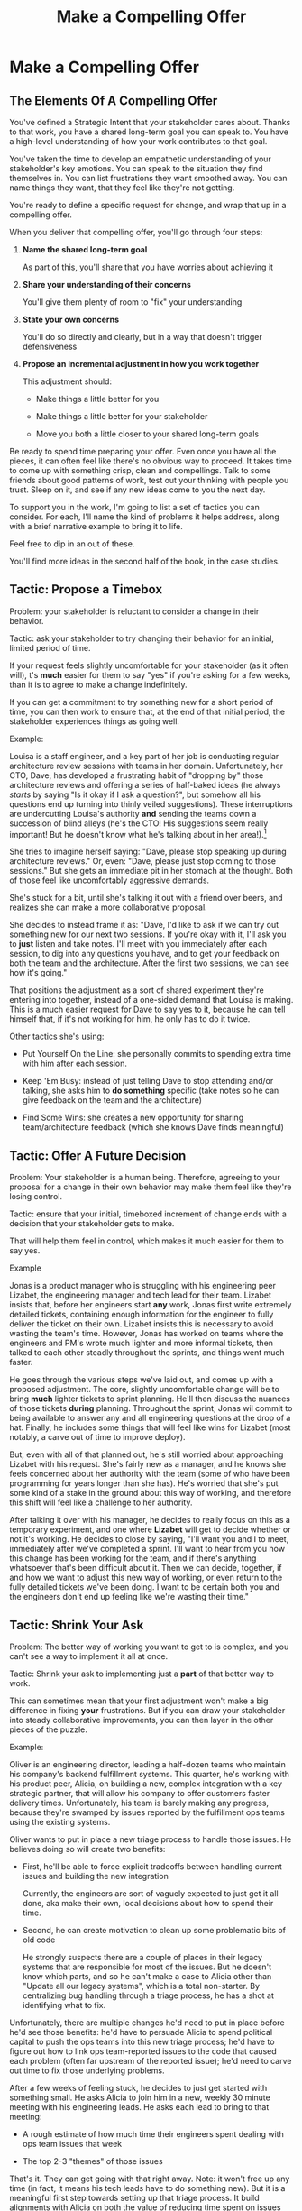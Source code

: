 :PROPERTIES:
:ID:       5C7A0B37-8984-4A1F-8371-C1FCEB637174
:END:
#+title: Make a Compelling Offer
#+filetags: :Chapter:
* Make a Compelling Offer
** The Elements Of A Compelling Offer

You've defined a Strategic Intent that your stakeholder cares about. Thanks to that work, you have a shared long-term goal you can speak to. You have a high-level understanding of how your work contributes to that goal.

You've taken the time to develop an empathetic understanding of your stakeholder's key emotions. You can speak to the situation they find themselves in. You can list frustrations they want smoothed away. You can name things they want, that they feel like they're not getting.

You're ready to define a specific request for change, and wrap that up in a compelling offer.

When you deliver that compelling offer, you'll go through four steps:

1. *Name the shared long-term goal*

   As part of this, you'll share that you have worries about achieving it

2. *Share your understanding of their concerns*

   You'll give them plenty of room to "fix" your understanding

3. *State your own concerns*

   You'll do so directly and clearly, but in a way that doesn't trigger defensiveness

4. *Propose an incremental adjustment in how you work together*

   This adjustment should:

    - Make things a little better for you

    - Make things a little better for your stakeholder

    - Move you both a little closer to your shared long-term goals

Be ready to spend time preparing your offer. Even once you have all the pieces, it can often feel like there's no obvious way to proceed. It takes time to come up with something crisp, clean and compellings. Talk to some friends about good patterns of work, test out your thinking with people you trust. Sleep on it, and see if any new ideas come to you the next day.

To support you in the work, I'm going to list a set of tactics you can consider. For each, I'll name the kind of problems it helps address, along with a brief narrative example to bring it to life.

Feel free to dip in an out of these.

You'll find more ideas in the second half of the book, in the case studies.

** Tactic: Propose a Timebox

Problem: your stakeholder is reluctant to consider a change in their behavior.

Tactic: ask your stakeholder to try changing their behavior for an initial, limited period of time.

If your request feels slightly uncomfortable for your stakeholder (as it often will), t's *much* easier for them to say "yes" if you're asking for a few weeks, than it is to agree to make a change indefinitely.

If you can get a commitment to try something new for a short period of time, you can then work to ensure that, at the end of that initial period, the stakeholder experiences things as going well.

Example:

Louisa is a staff engineer, and a key part of her job is conducting regular architecture review sessions with teams in her domain. Unfortunately, her CTO, Dave, has developed a frustrating habit of "dropping by" those architecture reviews and offering a series of half-baked ideas (he always /starts/ by saying "Is it okay if I ask a question?", but somehow all his questions end up turning into thinly veiled suggestions). These interruptions are undercutting Louisa's authority *and* sending the teams down a succession of blind alleys (he's the CTO! His suggestions seem really important! But he doesn't know what he's talking about in her area!).[fn:: "Wait, Dan, I just remembered: *you've* been a CTO. Did your directs ask you to stop talking at architecture reviews at some point?" Um... maybe we should just move on.]

She tries to imagine herself saying: "Dave, please stop speaking up during architecture reviews." Or, even: "Dave, please just stop coming to those sessions." But she gets an immediate pit in her stomach at the thought. Both of those feel like uncomfortably aggressive demands.

She's stuck for a bit, until she's talking it out with a friend over beers, and realizes she can make a more collaborative proposal.

She decides to instead frame it as: "Dave, I'd like to ask if we can try out something new for our next two sessions. If you're okay with it, I'll ask you to *just* listen and take notes. I'll meet with you immediately after each session, to dig into any questions you have, and to get your feedback on both the team and the architecture. After the first two sessions, we can see how it's going."

That positions the adjustment as a sort of shared experiment they're entering into together, instead of a one-sided demand that Louisa is making. This is a much easier request for Dave to say yes to it, because he can tell himself that, if it's not working for him, he only has to do it twice.

Other tactics she's using:

 - Put Yourself On the Line: she personally commits to spending extra time with him after each session.

 - Keep 'Em Busy: instead of just telling Dave to stop attending and/or talking, she asks him to *do something* specific (take notes so he can give feedback on the team and the architecture)

 - Find Some Wins: she creates a new opportunity for sharing team/architecture feedback (which she knows Dave finds meaningful)

** Tactic: Offer A Future Decision

Problem: Your stakeholder is a human being. Therefore, agreeing to your proposal for a change in their own behavior may make them feel like they're losing control.

Tactic: ensure that your initial, timeboxed increment of change ends with a decision that your stakeholder gets to make.

That will help them feel in control, which makes it much easier for them to say yes.

Example

Jonas is a product manager who is struggling with his engineering peer Lizabet, the engineering manager and tech lead for their team. Lizabet insists that, before her engineers start *any* work, Jonas first write extremely detailed tickets, containing enough information for the engineer to fully deliver the ticket on their own. Lizabet insists this is necessary to avoid wasting the team's time. However, Jonas has worked on teams where the engineers and PM's wrote much lighter and more informal tickets, then talked to each other steadly throughout the sprints, and things went much faster.

He goes through the various steps we've laid out, and comes up with a proposed adjustment. The core, slightly uncomfortable change will be to bring *much* lighter tickets to sprint planning. He'll then discuss the nuances of those tickets *during* planning. Throughout the sprint, Jonas wil commit to being available to answer any and all engineering questions at the drop of a hat. Finally, he includes some things that will feel like wins for Lizabet (most notably, a carve out of time to improve deploy).

But, even with all of that planned out, he's still worried about approaching Lizabet with his request. She's fairly new as a manager, and he knows she feels concerned about her authority with the team (some of who have been programming for years longer than she has). He's worried that she's put some kind of a stake in the ground about this way of working, and therefore this shift will feel like a challenge to her authority.

After talking it over with his manager, he decides to really focus on this as a temporary experiment, and one where *Lizabet* will get to decide whether or not it's working. He decides to close by saying, "I'll want you and I to meet, immediately after we've completed a sprint. I'll want to hear from you how this change has been working for the team, and if there's anything whatsoever that's been difficult about it. Then we can decide, together, if and how we want to adjust this new way of working, or even return to the fully detailed tickets we've been doing. I want to be certain both you and the engineers don't end up feeling like we're wasting their time."

** Tactic: Shrink Your Ask

Problem: The better way of working you want to get to is complex, and you can't see a way to implement it all at once.

Tactic: Shrink your ask to implementing just a *part* of that better way to work.

This can sometimes mean that your first adjustment won't make a big difference in fixing *your* frustrations. But if you can draw your stakeholder into steady collaborative improvements, you can then layer in the other pieces of the puzzle.

Example:

Oliver is an engineering director, leading a half-dozen teams who maintain his company's backend fulfillment systems. This quarter, he's working with his product peer, Alicia, on building a new, complex integration with a key strategic partner, that will allow his company to offer customers faster delivery times. Unfortunately, his team is barely making any progress, because they're swamped by issues reported by the fulfillment ops teams using the existing systems.

Oliver wants to put in place a new triage process to handle those issues. He believes doing so will create two benefits:

 - First, he'll be able to force explicit tradeoffs between handling current issues and building the new integration

   Currently, the engineers are sort of vaguely expected to just get it all done, aka make their own, local decisions about how to spend their time.

 - Second, he can create motivation to clean up some problematic bits of old code

   He strongly suspects there are a couple of places in their legacy systems that are responsible for most of the issues. But he doesn't know which parts, and so he can't make a case to Alicia other than "Update all our legacy systems", which is a total non-starter. By centralizing bug handling through a triage process, he has a shot at identifying what to fix.

Unfortunately, there are multiple changes he'd need to put in place before he'd see those benefits: he'd have to persuade Alicia to spend political capital to push the ops teams into this new triage process; he'd have to figure out how to link ops team-reported issues to the code that caused each problem (often far upstream of the reported issue); he'd need to carve out time to fix those underlying problems.

After a few weeks of feeling stuck, he decides to just get started with something small. He asks Alicia to join him in a new, weekly 30 minute meeting with his engineering leads. He asks each lead to bring to that meeting:

 - A rough estimate of how much time their engineers spent dealing with ops team issues that week

 - The top 2-3 "themes" of those issues

That's it. They can get going with that right away. Note: it won't free up any time (in fact, it means his tech leads have to do something new). But it is a meaningful first step towards setting up that triage process. It build alignments with Alicia on both the value of reducing time spent on issues (because she can now see just how much time the engineers are spending), *and* on some ways she and Oliver could reduce that time (if they can identify a small number of themes which drive most of the issues, they can make a targeted technical investment to clean up those underlying problems).

It also gets Oliver closer to the triage meeting he ultimately wants. To get all the way there, he could gradually expand on that initial 30 minute meeting, layering in the other parts of how he thinks the triage could/should work.

This tactic pairs well with both Propose a Timebox, and Create Urgency Through Visibility (in the above, Oliver is essentially creating a form of visibility).

** Tactic: Link Frustrations To Outcomes

Problem: Your stakeholder doesn't seem to hear your concerns as valid or important.

Or, to put it another way: they don't understand why "your" problems matter for the business.

Tactic: use a form of "5 Whys" to develop a chain of consequences that shows how your day-to-day frustrations, if left unchecked, will eventually impact your company's long-term goals.

# Then, find ways to make early challenges in proceeding through those steps *visible*, using the Create Urgency Through Visibility tactic.

# In order to both motivate your stakeholder, *and* to identify small changes that could matter, it can be very powerful to develop a chain of logical steps that connect the work your team is doing, right now, to what your business is trying to achieve, a year or more from now (the strategic intent you've extracted from your stakeholder)

# Lay out the steps in a logical chain that lead from what your team is doing, right now, to what your business is trying to achieve, a year or more from now.

# That will allow you to see how small changes in how you work with your stakeholder could increase the odds (even slightly) of the business achieving those long-term goals.

# However, it can sometimes feel very difficult to see the impact of our day-to-day work on some distant goal.

Do this initial work by yourself or with a trusted friend. Start by naming the immediate frustration you want to work on. Then ask, "Why is this a problem for the business?"

Whatever answer you come up with, ask that same "Why" question again. Keep doing that, over and over, until you eventually arrive at the strategic intent you've extracted from your stakeholder. If you can't get to the strategic intent, talk to some people, keep refining your understanding of the business. You may even end up realizing that your current frustrations *aren't* related to achieving that strategic intent, no matter how hard you look (this isn't bad! It will let you focus your advocacy on things that do matter).

# That chain should not only show the importance of dealing with your frustrations, it should also help identify some leading indicators, which you can then target for creating visibility.

Example:

Sagar is the engineering lead on a sprint team. Unfortunately, the sales reps at his company keep pestering him with an endless series of new feature requests. When a sales rep doesn't get an immediate response, they ping Sagar over and over in Slack to "check for status". Last month, at the company party, Sagar saw Jordy, a sales rep, striding towards him with a big grin on his face, and Sagar had to fight an overwhelming desire to run away.

# , out of fear that Jordy would try to browbeat him into working on Jordy's pet feature.[fn:: He was right.]

# Sagar has been trying to get his product manager, Emily, to step in and wrangle the sales team, but, so far, she's been unwilling to do so. He's decided that, for his current bid for incremental improvement, Emily is his stakeholder.

Jordy has extracted a meaningful strategic intent from his product peer: their company needs a new product in order to keep growing revenue, and Sagar's team's work is a part of trying to develop that product.

How can Jordy connect his day-to-day frustrations to longer-term company goals?

Here is the 5 Whys he works out with a friend (a tech lead on adjacent team):

  - Why is it a problem for the business that the sales team keeps interrupting Sagar with 'urgent' feature requests?

    /Because it's distracting him and the other engineers/

  - Why is it a problem for the business that the engineers are distracted?

    /Because the team as a whole can't move quickly/

  - Why is it a problem for the business that the team isn't moving as fast as it could?

    /Because it's pushing out the delivery of the early prototypes we're trying to build/

  - Why is it a problem for the business if it takes a little longer to build those prototypes?

    /Because the ProdDev teams need to test those prototypes with customers before we can find our next product opportunity/

  - Why is it a problem for the business if it takes a little longer to find our next product opportunity?

    /Because we need to develop a new product to sell, and before we can commit multiple teams to development, we need to identify a feasible and valuable product opportunity/

  - Why is a problem for the business if it has to wait a little longer to develop a new product?

    /Because top-line revenue growth has stalled, and the company needs to show more growth by our next funding round, which is fast approaching, and we can only show more growth if the sales team has something new to sell/

With that end-to-end understanding in hand, Sagar can *authentically* explain how a small reduction in the frequency of interruptive requests from the sales team can, in a small but real way, increase the odds of the company achieving its long-term goals. And, conversely, he can show how every week they *don't* fix that broken pattern, they're drifting further behind on their most important goals.

Having all those specific steps gives him much more clear ammunition than just a vague sense that they're not moving fast enough.

That chain of consequences can also help Sagar define *leading indicators*: near-term outcomes that his team can only achieve if they get the sales reps to stop blowing up his focus. In this case, that's delivery of early prototypes. Having some options for leading indicators sets him up to use the Create Urgency Through Visibility tactic.

** Tactic: Create Urgency Through Visibility

Problem: Your stakeholder accepts that your frustrations matter, but they seem unwilling to do anything *now*.

Tactic: Create visibility into the early impact of the underlying problems, so that you can both motivate immediate action, *and* make it possible to see incremental improvement.

Example:

Dylan is a senior engineer on a team that maintains the data ingestion pipeline for his company, which imports customer data in bulk on a nightly basis. Of late, Dylan has been growing more and more worried about how his team's systems will handle the increasing load as their customer base grows (and as they acquire some customers with very large data sets). His team lead, Thomson, agrees that the current pipeline is pretty hairy and will need some reworking at some point. Unfortunately, Thomson keeps on telling Dylan that that point is absolutely not now. The team was handed a top-down OKR to plumb some new data types through the pipeline, and therefore new data types is all Thomson is willing to talk about.

Dylan gets more and more worried. One afternoon, he drafts a long, ranting email to Thomson, about how the top-down OKR's are ignoring the context of the team. The next morning, he (wisely) decides to not send that email.[fn:: he keeps the email draft around so that he can periodically reread it to make himself feel better.] He starts to spend time in the evenings trawling through random logs, looking for problems.

Finally, he comes up with a plan. He realizes that, although no one intended it, there's a specific exception that gets recorded in the logs, every time a nightly job finishes for a customer. He throws together a couple of parsing and summing scripts, puts the resulting data into a graph, and sits down with Thomson to review what he's found. Dylan is able to show Thomson that the finish time for the largest nightly jobs has been steadily creeping later and later. It looks like, if they add just a few more customers with large data sets, those finish times will land after start of business, meaning customers will be dealing with stale data. This is a Very Bad Thing, for their particular business.

Thomson emerges from that meeting ready to talk to both his product peer and his boss about carving out some time to dig into what, exactly, is causing imports to run so late.

Note: he's willing to do so *both* because he can see the risks of waiting, but also because he, *and his stakeholders*, can now see the result of various kinds of incremental investments. If they can do a little bit of work and delay the arrival of the "stale data in the morning" moment, that's a real win. If they can do a little bit of work and fix issues just for a few big customers, that might be a real win. And, as they do each of those things, everyone concerned will be able to *see* the value created.

Note: this tactic can be used in a wide variety of contexts, not just ones where precise measurements are available.

Is your team constantly stuck waiting on dependencies? Create visibility by regularly estimating how much time each work stream spends in a wait state, and therefore how much overall time is being added to individual projects.[fn:: Don't fall into the trap of estimating how much time each engineer is waiting. The problem isn't that your engineers are waiting, it's that the work isn't advancing. Sayeth Don Reinertsen: Watch the work product, not the worker.]

Is your team somehow failing to carve out time to do some early technical exploration as a first step in a large project? Create a visible, near-term milestone where your key stakeholder gets to review learnings, and help decide among a set of options. Now delays in this "early" part of a project are clear much more quickly.

Is your CEO's desire to sit in on all customer interviews stalling out the product team's ability to learn? Start tracking the number of customer interviews each week, and make this friction clear.

Creating visibility is one of my very favorite tactics. It pairs beautifully with Link Your Frustrations To Goals, with Shrink Your Ask, with Propose a Timebox.

Ultimately, I think the act of creating visibility is so profoundly helpful for getting unstuck, because it enables you and your stakeholder to literally *see* the world in the same way. Which can be a deeply meaningful way to bring you together.

# Use an example around security
** Tactic: Invite Your Stakeholder To Solve Your Problems
# Depersonalize Your Frustrations
# Invite Them To Solve Your Problems
# Make An Invitation To Solve Your Problems
# Craft An Invitation To Solve Your Problems
# Craft A Problem-Solving Invitation
# Invite Them To Solve Your Problems
# Invite Your Stakeholder To Solve Your Problems

Problem: You need to ask your stakeholder to change their behavior, but doing so risks getting into a power struggle.

# (because they will feel challenged)

Tactic: Find a way to describe the results of their behavior as a problem for the two of you to solve together. Ask them open-ended questions that offer them a chance to be an expert, and solve the problem you're laying out to them.

This is a form of what Chris Voss calls Calibrated Questions, in Never Split the Difference.

Example

Lisa is a PM in the fulfillment space, working with a key operational stakeholder: Mark Blevins, the VP of Warehousing. The Good News: Mark Blevins has worked in warehousing for almost two decades, and knows his shit. The Bad News: Mark Blevins has worked in warehousing for almost two decades, and has zero patience with anyone asking him, well, any questions whatsoever. He routinely calls Lisa at the end of her working day and demands that she improve some existing workflow, asap. When she tries to ask about the warehouse ops metrics tied to that workflow, he cuts her off and says "Look, I don't need all that crap. If I'm telling you we have to fix receiving, then we have to fix receiving. Okay?" And then hangs up.

Lisa doesn't know what to do with a stakeholder who takes a request for business metrics as a personal affront. She *wants* to solve problems with Mark, but if she can't get him to give her some basic operational metrics, how is she going to do her job? She has to make prioritization decisions, she has to set goals for her teams, for god's sake, she has to *understand* what Mark is even trying to do. She can't just tell her engineers to randomly start coding receiving workflows. She sits staring at her desk, her phone still in her hand.

She imagines confronting Mark about this directly: "If you won't give me metrics that are impacted by these operations, I won't prioritize this work." That feels like a guaranteed failure. In her interactions with Mark so far, he always seems to be spoiling for a fight.

She feels good and completely stuck.

But then, the next morning, while cleaning up after breakfast, she has an idea. She hurries into her office, clears a couple of meetings off her calendar, and gets her thoughts together. She pings Mark for "a quick check-in". When Mark appears, frowning, on her zoom screen, she starts off, briskly: "I'm really eager to work on the receiving issues we talked about yesterday. I was getting ready to get the engineers started on it, but then I realized: there have been *far* too many times that the engineers worked on some warehouse process for you, but they didn't fully understand what they were doing." She shakes her head regretfully before continuing.

"They just don't have your depth of experience in warehousing. And then, what they delivered just *didn't work*. I *hate* when that happens. I want to be sure to keep them on track this time. If they got this one right, how would you tell? Or, if they messed up, what would tell you that? What would you see, when you looked at, like, your dashboards that would show you that whatever they had launched didn't work for you, and your team? I want to hold them accountable, so that we're not wasting your time."

Mark blinks. He gruffly agrees that there have been too many failed launches. He then says, slowly, "Well, of course, I'd first look at UPH on the receiving line. But you can't /only/ look at UPH, only an idiot does that. It's *also* exception counts. Our exceptions are getting totally out of hand, we *have* to keep that under control. I'm checking exceptions every few hours, which is *batshit*. That's no way to run a building." Having delivered this statement [ultimatum, lesson, homily], he sits back with his arms folded over his chest.

Lisa has to restrain herself from grinning. She has managed to get a line on the things Mark really cares about, with a healthy side order of emotions (about the rising tide of exceptions). She's neatly avoided direct conflict, but started to draw him into collaboration around the business impacts of "fixing receiving."

Note that she "played low status": she suggested that she and the engineers *needed Mark's help*. That created space for him to be a high-status expert. It also made it difficult for him to tell her she's wrong---he'd have to suggest that the engineers know the warehouse processes as well as he does.

Of course, Mark might still be frustrated, and say, "The engineers should know how those processes work!" If he does, Lisa can just nod her head, sigh and *agree*. "You are *so* right, Mark. I really wish they did! But we're just not there yet. How can I make sure they stay on track?"

If you keep on steadily and calmly asking open-ended "How could I possibly solve my problem?" questions, often, your stakeholder will find themselves coming up with the precise solutions you've been wanting to implement. And they'll feel like the ideas are their own, not something they've been forced to do.

** Tactic: Find Wins By Hook Or By Crook

Problem: You can't figure out a way for your adjustment to immediately improve things for your stakeholder. Try as you might, you don't see how to address your frustrations in a way that directly benefits them.

Tactic: Find some win for them that you *can* offer, even if it's not strictly necessary for your adjustment.

This is where having a map of their emotions really pays off: you can almost always find some win they'll care deeply about, by thinking through their frustrations, fears, delights & dreams. E.g. you could:

 - Smooth away some frustration

 - Address some long-term fear

 - Provide a delight they've been yearning for

 - Move them towards their long-term dreams

A key: don't fall into trap of thinking of wins as just sourced from what they're explicitly asking for. You often *can't* give them what they're asking for. But you can solve for the underlying feelings they're struggling with.

If you're in the challenging situation where seemingly /nothing/ is frustrating for your stakeholder, take a look at both Link Your Frustrations To Goals and Create Urgency Through Visibility.

Example:

Marguerite and Tom are product and engineering leads for a sprint team. Fortunately, they have an excellent, high trust relationship with each other. Unfortunately, they are feeling super stuck with Marguerite's boss, Natalie, the VP of Product. Natalie likes to quote Marty Cagan all day about empowered teams... but somehow can't let her PM's make a single decision on their own. She's constantly asking for memos and briefs before she'll allow work to start; she overrules her PM's on decisions of every size and scope; she regularly takes over the planning meetings she attends to steer the teams herself.

Over a series of fevered [heads-together, whispered, outside-of-the-office] conversations over coffees, Marguerite and Tom have hashed out a first incremental adjustment they want to propose to Natalie: they will ask to run their team for a full month without her attending *any* of their weekly planning meetings. This represents a significant shift from how they've been working with her.

If they can stick with this approach for a few months, they both believe they'll be able to *visibly* help Natalie achieve her own goals. But in the short term, it there's every chance it will just feel like a significant loss of control. And, if there's one thing they know about Natalie, it's that she really, really likes to be in control.

Marguerite tries to imagine making this pitch. All she can see is Natalie squinting at them skeptically through her wire-rimmed glasses. And then bluntly refusing to go along.

Try as they might, she and Tom can't seem to find any way to make this *feel* like a win for Natalie. All Natalie ever seems to ask for is more checkpoints, more control, more direct contact with the teams---precisely the things they're going to take away.

One night, Marguerite is talking this over with her partner while they make dinner. Her partner looks up from peeling some carrots. "Look, hon, I have to ask. Is it possible you're so pissed at Natalie that you don't actually *want* to find a win for her?" Marguerite starts to protest, but trails off as the truth of it settles uncomfortably in. "or," she says, "how about if you shut up?", and throws a cherry tomato in her partner's grinning direction.

The next day, before her 1:1 with Natalie, Marguerite spends time letting go of her frustrations. She tries to allow herself to be in a place of curiosity. "Just treat this like a customer interview", she tells herself, "where you're prospecting for pain."

Then, during the conversation, she deploys her full suite of tactical empathy skills to draw out Natalie's underlying feelings.

She meets with Tom immediately after. "Okay," she say, "I might have a few things we can work with."

Tom leans forward. "Lay it on me."

First, offers Marguerite, despite Natalie's behavior, it seemss like she truly *wants* to create empowered teams, operating with meaningful independence.

That's a *dream* that she finds motivating, but it also feels incredibly far away from right now. Natalie has been telling herself a somewhat confused story about how, by giving such tight direction to the teams, she's gradually coaching them up. There's a grain of truth in that, but Natalie hasn't been able to follow through by actually stepping back, even when the teams are genuinely ready. But she truly wants to be the kind of leader who creates space for empowered teams to thrive under her.

"Huh," says Tom. "This is not a thing I would have guessed. What else?"

Marguerite shares her theory that part of why Natalie keeps jumping into the planning meetings is because *she misses working directly with engineers*.

That's a potential *delight*. Her close collaboration with engineers of every level was one of her favorite things about working as a PM. It got her mind going about product opportunities, it helped her feel grounded in terms of the tradeoffs she's pushing for. And it was just fun! Engineers are different from PM's and stakeholders, she loved staying connected with them. The planning sessions aren't actually giving her much of the thing she remembers loving, but Marguerite thinks that's part of why Natalie keeps jumping in.

Given this set of hypotheses about what is driving Natalie's behavior, Tom and Marguerite come up with two additions to their proposed increment.

First, they add something that will allow Natalie to move towards her dream of empowered teams:

 - They'll position the adjustment to Natalie as helping to learn *how* the teams can take more independent ownership

   They have enough trust with Natalie that they can lay out some ideas how to do this, see below.

   That said, if they didn't have that level of trust, they could stop at this point, an Invite Natalie To Solve Their Problems, ala: "How do you think the teams could show you that they were ready for more independent ownership?"

 - They'll schedule brief weekly touchpoints with her, where, among other things, the three of them will check in on what they're learning about having the team operate more independently

   Natalie can both look forward to an ongoing conversation about something she really cares about, and can also be reassured that she won't lose all visibility and control (this is mixing in some Address Fears Directly).

 - At the end of the month, Marguerite and Tom will work with Natalie to draft early guidance for all the teams, on how to earn more independent ownership

   This will be a chance to start to bring her dream to life.

Second, they come up with something that will give her the delight of directly interacting with engineers.

They'll add a middle of the month meeting, playfully called "Technical Throwdown", where all the engineers on their team will meet with Natalie and have an open-ended conversation about what they're learning, how their systems are holding up, new technologies they're playing with. Tom & Marguerite will always start that meeting by solemnly announcing that No Decisions Will Be Made, and will enforce that if the conversation becomes too directive.

By adding this to their proposed first adjustment, they can offer Natalie another win, by supplying an absent delight.

They realize they now feel excited about sharing their proposed first increment with Natalie. They can offer her some genuine wins, while still sticking to their guns about clearing space for them to move more quickly on the ground.

** Tactic: Keep 'Em Busy

Problem: You need to ask your stakeholder to *stop* doing something. You're worried that they will resist, because they are a human being, and thus like *doing things*.

Tactic: Find a way to ask your stakeholder to *start* doing something new, *instead* of their existing behavior. Allow them to channel their energy into that new thing.[fn:: If you've ever had small children, you may recognize this as a familiar tactic. Someone once explained to my wife and I that, instead of angrily saying, "Stop poking your sister!" we should give calm and extremely specific directions that would result in our son no longer poking his sister. E.g. "Please put your hands in your pockets." This has served us quite well! I'm not saying you should treat your CEO like a toddler. Or, wait, maybe I am? Look, we're all humans here.]

Examples:

 - "Stop talking during meeting X" -> "Take notes during meeting X to discuss after"

 - "Stop attending meeting X altogether" -> "Attend meeting Y instead"

 - "Stop overruling all the team's decisions" -> "Pick the one or two most important decisions that you really care about, drive alignment on those"

 - "Stop harrassing the team with status requests" -> "Bring all your questions to the progress sync meeting"

 - "Stop crapping all over the team during demos" -> "Note down all your concerns and discuss them with me, immediately after demo"

 - "Stop trying to get the team to spend extra time on your priorities" -> "Bring your requests to the shared triage meeting so you can directly argue with the team's other stakeholders"

 - "Stop demanding high-stakes commitments to long-term estimates" -> "Demand that the teams demonstrate that they deeply understand the underlying business goal and are steadily offering options to achieve it, as the work unfolds"[fn:: This one is so easy. I will leave the details as an exercise for the reader.]

This pairs very well with Find Wins By Hook Or By Crook (because such "not strictly needed" wins are sometimes the specific other thing you'll ask them to do), and also Address Fears Directly (by thinking about their underlying fears, you can come up with good alternative actions).

** Tactic: Address Fears Directly

Problem: Your proposed adjustment might raise concerns or fears for your stakeholder, such that they resist making a change.

Tactic: address their fears *directly* in your request for change.

Addressing fears directly means, first, *validating* those fears. Sharing your genuine understanding of the fears as reasonable, even *inevitable*.

Once you've done so, you have several good options:

 - *Create shared visibility*

   Ensure you and your stakeholder can *both* see if their fears are coming true, early enough to take action.

   Example

   The engineers on a team want to disable a suite of slow, flaky tests that keeps stalling out their CI/CD pipeline. Unfortunately, the head of engineering has some very reasonable fears about a resulting increase in bugs making their way to production. To speak directly to that fear, a senior engineer on the team works with the help desk to create a graph of weekly bug reports touching on their part of the product. The team and the head of engineering can now review that graph to see if customer bugs trend up. If they do, the team can quickly re-enable the tests.

 - *Offer meaningful control*

   Ensure your stakeholder has something they can do, to prevent their fears from coming true.

   Example

   The engineers are about to start on a key, multi-month project. Before they get going, they want to spend time researching a promising new technology. Their PM is, naturally, afraid that doing so could delay project start enough that they'll be "behind before they even get off the starting line." To speak directly to this fear, the engineers commit to a weekly review of what they've learned with the PM. After each such review the PM can, if they feel strongly enough, simply cut short the exploration and request a return to tried and true tooling.

 - *Own the risk with empathy*

   Directly own the possibility of the fears coming true, and the potential impact on your stakeholder. Situate it as part of something worth doing, and ask them to take that chance with you.

   Example

   As part of developing a new enterprise-tier feature, the CPO wants several PM's on their team to work directly with their company's largest customers. Howeer, the VP of Customer Success, who has spent years keeping those big customers happy, has some reasonable fears about frustrating them in any way. The CPO works hard to put in place both visibility and control for the VP of Success. Finally, she says, authentically, "Look, your team knows those customers far better than we do. I wish I could promise that my PM's will never say something that lands wrong. But those are tricky customers, and I'm not certain we'll never misstep. But if we want to fix the customized data export issues they keep beating us up about, then working closely with the big accounts is the only way I know to do it. And I really want us to get there."

And now, a warning, with the giantest of flashing red lights:

Whatever you do, don't try to blithely convince your stakeholder that their fears *won't come true*.

Note: this path, despite being a reliably terrible idea, can be *enormously* tempting.

You know that your ask could, depending on how it plays out, make life harder for your stakeholder. That's *why* there is fear in the air. Having that hanging over you doesn't feel good or safe. As a result, some part of your brain may desperately try to convince you that the bad things simply won't happen. Once it convinces you of this, your brain will then insist that, if only you can *explain* this to your stakeholder, everything will be fine. Going down this path can feel easier to your brain than *admitting* to your stakeholder that there is, in fact, anything to be afraid of.

But, you're asking your stakeholder to take a genuine risk. Insisting "Don't worry, trust me, everything will be fine", runs a serious risk of making them feel like you're minimizing their concerns, that you're patronizing them. Which can trigger exactly the resentment and resistance you want to avoid.

Instead, address any potential dowsides directly, clearly and with empathy. Make the risks visible, offer them control over those risks, and own that you're asking for something potentially hard. Don't avoid, don't minimize, and don't skirt around the potential challenges.

# Example



# For example, say you're an engineering lead, and you're asking your product manager to start to consistently set aside time in each sprint to deal with some nasty under-the-hood issues that are causing lots of reactive work on the part of the team.

# # or: issues in parts of the code the team expects to work on, in upcoming months

# What might that PM be afraid of:

#  - They're giving up some control over their ability to achieve their own goals

#  - They're afraid the engineers, if given this blank check, will come back with a demand to launch a giant rewrite (or, better yet, blithely announcing that they've already started that rewrite, and they'll need to spend "the next couple of sprints" finishing it up).

#  - They're afraid that the team's understanding of what they're going to work on is wrong, and therefore, the team will waste time (the PM has the humility to know that even their own understanding of what they're going to work on may change)

** Tactic: Put Yourself On the Line

Problem: You're worried that your stakeholder will be reluctant to commit to your proposed adjustment, because it will feel to them like they have to do all the hard work.

Tactic: Make it easier for them to say yes by proposing that you will personally take on extra work, or personally face some hard thing.

If humans see someone putting themselves on the line to face a difficult or risky challenge, they become much more willing to listen to requests from the person to help.[fn:: This is a big part of what we mean when we talk about someone having "moral authority".] Whereas, if a human is asked to do something that they perceive as risky, but the person doing the asking doesn't seem to be taking any personal risks, or shouldering any of the new burdens created, that creates resentment and resistance.

Examples of you how you can put yourself on the line:

 - *Take on off-hours responsibilities*

   As part of your proposed adjustment, will someone have to login at 11 pm each night, to check for successful close of business on the west coast? You will, of course, offer to be that person.

 - *Force yourself to be extra responsive*

   Give key players in the adjustment a means to get directly to you, no matter what else you're doing, e.g.:

   - Set up a new slack channel you'll have to monitor

   - Put in place a daily standup that you'll always attend

   - Give out your personal cell phone number to all and sundry

 - *Throw other parts of your job overboard*

   Cancel some key set of meetings you usually lead, so that this adjustment can get your full focus.

   Note: the more visible a cost this has to you, the more weight it will carry with your stakeholder. You're not going to tip the scales with your stakeholder by cancelling a few 1:1's with of your directs. You want to find something more painful to you, like  suspending a regular meeting with the CEO, or having someone on your team lead a key monthly planning meeting, or the like.

 - *Point problems firmly in your own direction*

   Add a regular 1:1 check-in with your stakeholder, where they can share any problems that have cropped up. Make clear that you will take responsibility for resolving such problems. Or personally run a regular triage process, so that you're hearing about any problems as quickly as possible.

 - *Face a difficult shared stakeholder*

   As a part of this adjustment, will someone have to tell the CEO that they're not going to see any progress on their pet project for a few months? Offer to be the one to share this news and bear the brunt of the CEO's frustrations.

 - *Take on extra travel*

   Hop on a flight to meet your stakeholder in person, for either the initial pitch, or as a regular part of the ongoing adjustment. Commit to being the one to visit sites or customers in person.

 - *Have a hard conversation with your team*

   Are you asking your stakeholder to lean into a difficult conversation with one of their direct reports? If so, find a way to commit to having a "similarly hard" conversation with people on your team.

   Note: this doesn't mean that your team has to be equally to blame. Perhaps you're asking the VP of Product to challenge one of their PM's to push back on stakeholders, rather than passing all requests through to the ever-more frustrated engineers on your team. You can commit to sitting down with the engineers, making clear that the PM is stepping up to try something new, and challenging them to put aside their frustrations and work their butts off on any requests that *do* come through.






** Tactic: Use Storytelling For Motivation
** Tactic: Dry Run With a Friend
Before you make your proposal, *practice*. Out loud.

First on your own, then with a trusted friend. At least once, maybe a few times.

Eventually, going through this arc will feel natural, and you won't need to practice as much. But, early on, you're going to want to be extremely disciplined about going through the steps in sequenc. It's incredibly easy to skip over important steps, which can leave your stakeholder unwilling to say yes.

For high stakes such proposals, I still practice over and over, until it feels fully clear, smooth and authentic.
** Tactic: Invite Them To Tell You What's Wrong
When you actually deliver it, don't ask "yes/no", ask what's wrong?
** Troubleshooting
*** Stakeholder doesn't confirm Strategic Intent
*** Stakeholder doesn't validate summary of their concerns
*** Stakeholder doesn't accept your concerns
*** Stakeholder pushes back on specifics of change
** Exercises
* Scraps
** Stage Managing the meeting
You should deliver yor proposal verbally -- that will let you share your (authentic!) emotional connection with their hopes and fears. If useful, you can certainly buttress what you say with a written memo or a set of slides. But find a way to connect, as humans, in this moment.

In order to make your proposal, create a space slightly outside of the normal flow of day-to-day pressures. That could simply be starting a regular 1:1 by saying "I have some concerns I want to talk out, can I ask to put aside our normal agenda for today?" Or it could mean breaking normal patterns, perhaps meeting in person instead of online. You want to signal that there's something important for you to face, together.

** Tactic: End With A Decision

# Ensure Your Stakeholder Retains Control By Offering a Future Decision

# Offer a Future Decision To Maintain Feeling of Control

Almost all stakeholders have some fear of *losing control*.

# The fear of loss of control is incredibly common. We can *all* feel the risk of losing agency, of watching, powerless, as things all around us collapse into failure.

Such a fear can easily cause your stakeholder to tensely [rigidly] reject your proposal, even if you've gotten all the other pieces right.

Why is this?
# When people are operating from a place of fear, they can't engage in rational thought.

Having someone ask us to change our behavior can feel like a *criticism*. That can immediately raise the emotional stakes. From that place of heightened emotion, it's extremely easy to hear a request to change as a request to give up our control over a situation. Our fear will be shouting at us that, if we go along with the request, we will be completely at the mercy of a situation that is on the verge of tipping over into abject failure. The fear will be insisting that the only way to prevent that failure is to push back on this request, immediately.

# Humans, am I right? (I say this someone who has 100% done exactly this, plennnnty of times)

Fortunately, once you understand this, it's possible to design your proposal so that your stakeholder hears it as a way to *increase* their control---even as you ask them to make an uncomfortable change.

You create the feeling of control for your stakeholder by building your proposal around a *meaningful future decision*.

Specifically, you want your initial period of change to *explicitly* end with a decision your stakeholder will get to make. Ideally, you want that decision to be both about "Should we continue working in this new way", and *also* about if and how to pursue some new, potentially valuable, business option. This is part of why generating wins across all three fronts is so valuable.

When your stakeholder hears your request for change, you want them to, *as part of it*, be imagining that future moment of decision, of control. That will make it far easier for them to say yes.

** Defining an Increment: An Example

As is our way, we'll bring this to life with a story:

# Change from 3rd person to something else? "Lila is the engineering lead..."

Imagine that you're the engineering lead on a sprint team.

You're getting more and more frustrated, because the sales team keeps pestering you and your team with an endless series of 'urgent' feature requests. When a sales rep doesn't get an immediate response, they relentlessly ping some engineer to "check the status" of whatever they asked for. Last month, at the company party, a sales rep strode towards you with a big smile on their face, and you had to physically resist a desire to run away, fearing they'd try to get you to commit to working on their pet feature.[fn:: You were right.]

You've tried to get your product peer to step in and wrangle the sales team, but, so far, they've been unwilling to do so. You've decided that, for your current bid for incremental improvement, your product peer is "your stakeholder".

Let's dig into the steps:


*** Map from your team's day-to-day work to the company's strategic goals


*** List what is frustrating to your stakeholder, in the current situation.

In our story, thanks to having deployed your tactical empathy skills, you are in proud possession of two sources of frustration for your product peer.

First, the PM feels like the team should be moving faster, and every small delay in getting a prototype built frustrates them. The head of product is constantly asking them when they're going to take something into the field.

Second, the PM finds their interactions with the VP of Sales extremely frustrating. When the PM asks for justifications for feature requests, the VP of Sales just rolls their eyes and says "Look, you don't understand how the product actually works. Just let my team talk to the engineers, okay?"

Unfortunately, there's a grain of truth in this: for many feature requests, the PM feels out of their depth, and can't even have a first-order conversation about scope without having to turn around and interrupt the engineers themselves. That's part of why they're finding it easier to just stay out of the loop, and have pushed back on your requests to insert themselves back in.

Notice how tactical empathy has turned up something super valuable: frustrations you can commit to *improving*, if your stakeholder is willing to work with you.

*** List what your stakeholder *likes* about the current situation

In our story, a key benefit the product manager is getting is, well, *focus*. Because they're *not* spending time triaging and pushing back on requests from the sales team, they're able to work intensely with the designer and the engineers to shape the prototype. They *love* doing that kind of work. At some level, it's why they got into product management in the first place (a fact you learned by drawing them out via your tactical empathy skills)

Thus, as you go to design your request, you will want to find a way to speak carefully to the potential for added distractions for the PM.

*** Brainstorm how you can address your concerns, in the context of the above

One useful tactic can be to first let yourself imagine a Better World: some far better way of working, that is not possible to get to, immediately. Then, see if you can come up with a first small step in that direction.

In our story, such a Better World might be:

 - You, your PM and the VP of Sales have a regular meeting to review new feature requests

 - The VP of Sales brings a list of feature requests to that meeting

 - At the meeting, you, the PM and the VP of Sales priority sort that list, with an understanding that you'll only be able to work on the very top priorities

 - The PM has sufficient understanding of how the product works to participate usefully in that discussion

 - The VP of Sales uses their authority to ensure no one on their team reaches out directly to the engineers, outside of the above process

This is far too big a change to institute all at once, especially given the lack of trust between the product manager and the VP of Sales.

But, with that idea in mind, and knowing all of the above constraints, you could say:

 - You'll set up a new weekly Request Review meeting with you, one lead engineer, and the PM

 - You'll tell the engineers to just collect all feature requests for that meeting

 - You give the engineers a "form letter" response they can use for both feature requests and "status checks" from the sales team

 - You'll commit to spending time in that meeting helping the PM understand the product better, as you decide what to do

 - You can commit to the PM, that if you do the above, you can increase the speed of delivery of the new prototype

 - You commit to working with the PM to handle the VP of Sales, if they complain about this shift

You're almost ready to make our request.

But there's one final step, to make it as easy as possible for your stakeholder to agree to the proposal. We're going to make certain we speak to an underlying fear that just about all stakeholders share.

** Better World imagining
your first thought is: the sales team should just stop submitting requests, altogether. But you know that's not ideal for the business. Both because there is useful signal in the requests, and also because some of the requests are easy to build and will create a lot of value for modest effort.

You think about it while riding the subway home, you poll friends who work at other tech companies, you talk out options with the most experienced engineer on the team.

** Asking for a timeboxed period of change
You're going to ask your stakeholder to change their behavior for an initial, limited period of time. It's *much* easier for a stakeholder to say "yes" to a request to try something slightly uncomfortable for a few weeks, than it is to make an open-ended commitment to change indefinitely.

One subtlety: at this point, don't worry about exactly how you're going to *explain* this change to them. Instead, just focus on the details of your proposed adjustment.

Once you get a commitment to temporarily try something new, you can then work to ensure that, at the end of the testing period, the stakeholder experiences things as going great.

** Loss of Control
In a professional context, it starts because your stakeholder is working under the burden of some set of expectations -- from their boss, their board of directors, their peers, their spouse, even themselves. They will have a looming, background feeling that if they should fall short of those expecations---by failing to deliver, by missing stated or unstated goals---they will have *failed*. Actually, it's worse. Their fear is that, in those bad cases, they themselves will have *become a failure*. [fn:: It's possible I have known billionaires who struggled to sleep at night, out of the fear that everything they had buit was eroding in front of their eyes.]

Many of the actions they're doing today feel necessary to them, to prevent that failure. Those actions represent a way for them to exert control.

** Holmes Quote
# No matter how rosy a picture they're trying to paint, there's some bedrock fear that things will go awry, and they will be left looking shamefully bad.

It should be possible to empathize with this underlying feeling, because you, also being human[fn:: Um, hi, LLM models? Laugh once if you're human?] likely work under a set of expecations yourself.

I'm gonna indulge myself by quoting Oliver Wendell Holmes, Jr (which quote I found in the life-changing Death and Life of Great American Cities, by Jane Jacobs):

/"We are all very near despair. The sheathing that floats us over its waves is compounded of hope, faith in the unexplainable worth and sure issue of effort, and the deep, sub-conscious content which comes from the exercise of our powers."/

The only thing that floats us over the waves of despair is "faith in [...] effort" and "the exercise of our powers."

I think that captures it, perfectly. When the specter of failure rises up in our minds, we to beat it back by taking *action*. By exercising our powers.

* TODOs
** DONE Try to split the initial long section
CLOSED: [2025-10-11 Sat 17:33]
See if I can find a natural way to glue together future decisions, putting yourself on the line (maaaybe creating urgency).
** DONE Rename "Identify Frustrations" to Enticing
CLOSED: [2025-10-11 Sat 17:33]
Identify Improvements For Them

** DONE Do give Head of Product a name - David? Jenna?
CLOSED: [2025-10-11 Sat 17:33]
** DONE Pull out ideas from Quin's offer, move up
CLOSED: [2025-10-11 Sat 17:33]
She's doing a few things everyone should do, add thos earlier

** DONE What if I simplify, and, like, make it all tactics
CLOSED: [2025-10-12 Sun 10:01]
Put the basic thing at the top.

** DONE Add: put yourself on the line
CLOSED: [2025-10-12 Sun 10:01]
Aka, demonstrate your own commitment somehow
** DONE Add tactic: depersonalize the problems
CLOSED: [2025-10-12 Sun 10:01]
Don't trigger shame

** DONE Explore: name heroic narrative/fear thing
CLOSED: [2025-10-12 Sun 10:01]
As in make that a core part of the plan. The Strategic Intent is at ris, and therfore we must change. And own it as your own fear.
** DONE For each tactic, name a problem first?
CLOSED: [2025-10-15 Wed 10:09]
** DONE Can I get all the tactics short enough to be one section
CLOSED: [2025-10-15 Wed 10:09]
** TODO Take a pass on making all stories more vivid/playful
E.g. Mark Blevins-style.
** TODO Cluster the tactics?
E.g.

 - For You
   - Timebox
   - Shrink the Ask
   - Link Frustrations to Goals
   - Create Urgency
 - For Your Stakeholder
   - Depersonalize Frustrations
   - Find Wins
   - Keep 'Em Busy
   - Address Fears Directly
   - Offer Future Decision
   - Put Yourself On The Line

** TODO Possibly: move Work Backwards into Define Strat Intent
** TODO Mix in Marco's desire to share joy of connection

** TODO Quin: review actual strategic intent

* From Substack
** Design an Increment of Change


# This is not yet the pitch itself.

There's a lot of art in this -- you've got to have some sense of what "better" looks like, and what a step in that direction might be. In later posts and/or the book, I'll be sharing case studies to bring this more to life, but for now I'll sketch in some ideas.

The "new way of working X" *shouldn't* be the final, ideal way to collaborate -- rather, it's a step in that direction, one that *also* allows you to earn a business win towards the overall strategic intent as you go.

The "new way of working X" should be designed with an explicit awareness of your stakeholder's fears and hopes -- whatever they most fear should be clearly and fully prevented from happening, and whatever they most hope for should be made *more* possible.

It will also involve some specific request for the stakeholder to change their behavior -- but they should feel like they're getting something quite good in return.

With the CEO we've been discussing, who keeps on driving the team crazy by interjecting new ideas into daily work, the core structure of the increment of change might be:

/For the next six weeks, the PM and engineering lead will add a pair of recurring meetings between the two of them and the CEO: one midway through each sprint, to check in on status and learnings, one immediately after each sprint demo, to discuss options for what the team works on next./

/They'll also add a once a month meeting where the CEO will meet with the whole team and share what he's been hearing from customers -- the PM will facilitate that meeting./

/The CEO will, during these six weeks, stop coming to team standups altogether (and will not slack or email ideas to team members)./

That gives the CEO a great deal of visibility, allows them to guide the overall work of the team and allows them to "directly" share what they're observing from customers.

I'll offer two other thoughts:

First, the increment should end with a *decision by your stakeholder*

E.g. the PM and Eng lead could say to the CEO something like:

/At the end of the six weeks, we're going to sit down with you and review the team's output and velocity, and also see if and how you've been able to both understand and guide the team's work./

/If necessary, we can make any needed adjustments to ensure that you're able to make clean decisions about what problems the team is solving. Let's get that meeting on the calendar now.../

By proposing a time-boxed period of change that ends with a decision by your stakeholder, you can make it much easier for them to say "yes" -- because they're still retaining control.

Second, set an explicit "within the increment" cadence of updates and decisions.

Many of these change involve *some* kind of "leave the team alone" shifts -- in those cases, it's worth defining some clear, controlled way that the stakeholder is having opportunities to understand what is going on, and to (appropriately!) influence it.

In the example above that's built-in, via the cadence of regular meetings.

** Craft a Pitch That Creates Urgency

Okay, now you're ready to put all that together into a *pitch*.

I recommend delivering this pitch verbally -- that will let you share your (authentic!) emotional connection with their hopes and fears. If useful, you can certainly buttress that with a written memo or a set of slides.

The arc you want to lead the stakeholder through should look something like:

 - Open with the strategic intent as context

 - Signal that you want to try something new

 - Name and validate their fears, in a way that lets you demonstrate your emotional alignment with them

 - Name the aspirational positive experience you want them to have (ideally, they have not been having this experience, of late).

 - Share your own concerns and fears -- the things about how you're operating now that make you worried you won't achieve the strategic intent

 - Describe your proposed increment of change, and, as part of it, name your key request of them -- how they'll have to act differently, for a period of time.

 - Share the decision they get to make at the end of the increment

 - Ask for feedback, ideas, concerns, questions

 - Adjust based on that, and then get a commitment to try something

A note: you should practice this with a trusted friend before you pitch your stakeholder. At least once, maybe a few times. For high stakes such proposals, I practice a ton.

For our CEO friend, putting that all together, the PM and Engineering lead might say something like:

/"Our understanding is that the company's absolutely highest priority is growth, because that is what potential acquirers will want to see. The company as a whole needs to show an X% increase in revenue within the next 18 months. Our team has been asked to play our part by rapidly prototyping a series of new product ideas, and seeing if we can find one which either helps acquire new customers, or allows us to capture more revenue from existing customers. We're very excited about that challenge. However, we do have a concern that we wanted to talk about with you./

/First off, we're worried that, as we're working right now, it can feel pretty unclear to you what, exactly, the team has prioritized at any given moment. We really want to fix that. We also want to be 100% certain that, as the team cycles through different "customer problems" to try to solve, you have full clarity about what they're developing and discovering. We want to have the best possible shot at building something that you'll be super excited to share with customers./

/Unfortunately, the way we're working right now, sometimes people on the team get confused by what they hear from you, when you join our stand ups. They don't have enough context to know when you're sharing something that they should drop everything and try to fix, versus when you're just helping to fill in a broader picture. That's been causing some churn, and we're running a risk of drifting behind./

/So, we'd like to try a tweak, for the next six weeks:/

/First, to be sure you have real clarity about what's going, we'll set up a new every-other week meeting with you and the two of us, where we'll bring a detailed status update on what's been built and what's been learned -- that'll land partway through each sprint./

/Second, we still very much want you to come to the end-of-sprint demos -- that is super valuable to us and the team. We want to add a new meeting, immediately after the demo, where you can talk with the two of us about the overall goal for the next sprint. Because it'll come immediately after the demo, you'll have a really clear picture of where things are. We can all three work together to make sure the team is pointed at the most important customer problem to solve./

/Finally, if you're up for it, we'd like to have you meet with the whole team once a month to have a sort of open conversation about what you've been hearing from customers -- we think it's super valuable for the team to get a feel for what's going on in the field. I [the PM] can facilitate that, so you can just show and be ready to share./

/We'd ask that, during this six weeks, you not come to standups -- and if you have any ideas, share them with one of us, instead of emailing or slacking people on the team./

/At the end of the six weeks, we'd going to sit down with you and review the team's output and velocity, and also see if and how you've been able to both understand and guide the team's work./

/If necessary, we can make any adjustments to ensure that you're able to make clean decisions about what problems the team is solving. Let's get that meeting on the calendar now.../
